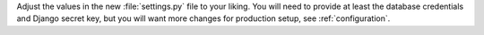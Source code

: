 Adjust the values in the new :file:`settings.py` file to your liking. You will
need to provide at least the database credentials and Django secret key, but
you will want more changes for production setup, see :ref:`configuration`.
